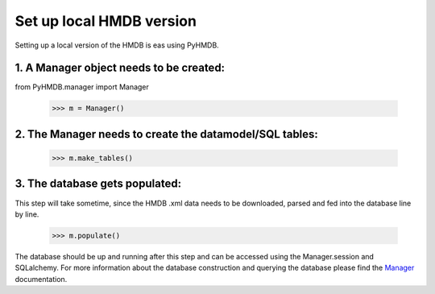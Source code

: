 Set up local HMDB version
=========================

Setting up a local version of the HMDB is eas using PyHMDB.

1. A Manager object needs to be created:
~~~~~~~~~~~~~~~~~~~~~~~~~~~~~~~~~~~~~~~~

from PyHMDB.manager import Manager

    >>> m = Manager()

2. The Manager needs to create the datamodel/SQL tables:
~~~~~~~~~~~~~~~~~~~~~~~~~~~~~~~~~~~~~~~~~~~~~~~~~~~~~~~~

    >>> m.make_tables()

3. The database gets populated:
~~~~~~~~~~~~~~~~~~~~~~~~~~~~~~~
This step will take sometime, since the HMDB .xml data needs to be downloaded, parsed and fed into the database line by line.

    >>> m.populate()

The database should be up and running after this step and can be accessed using the Manager.session and SQLalchemy.
For more information about the database construction and querying the database please find the Manager_ documentation.

.. _Manager: manager.html





